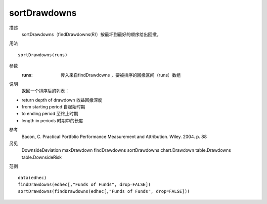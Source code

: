 sortDrawdowns
=============
描述
    sortDrawdowns（findDrawdowns(R)）按最坏到最好的顺序给出回撤。

用法
::

    sortDrawdowns(runs)

参数
    :runs: 传入来自findDrawdowns ，要被排序的回撤区间（runs）数组

说明
    返回一个排序后的列表：

* return depth of drawdown 收益回撤深度
* from starting period 自起始时期
* to ending period 至终止时期
* length in periods 时期中的长度

参考
    Bacon, C. Practical Portfolio Performance Measurement and Attribution. Wiley. 2004. p. 88

另见
    DownsideDeviation maxDrawdown findDrawdowns sortDrawdowns chart.Drawdown table.Drawdowns table.DownsideRisk

范例
::

    data(edhec)
    findDrawdowns(edhec[,"Funds of Funds", drop=FALSE])
    sortDrawdowns(findDrawdowns(edhec[,"Funds of Funds", drop=FALSE]))


